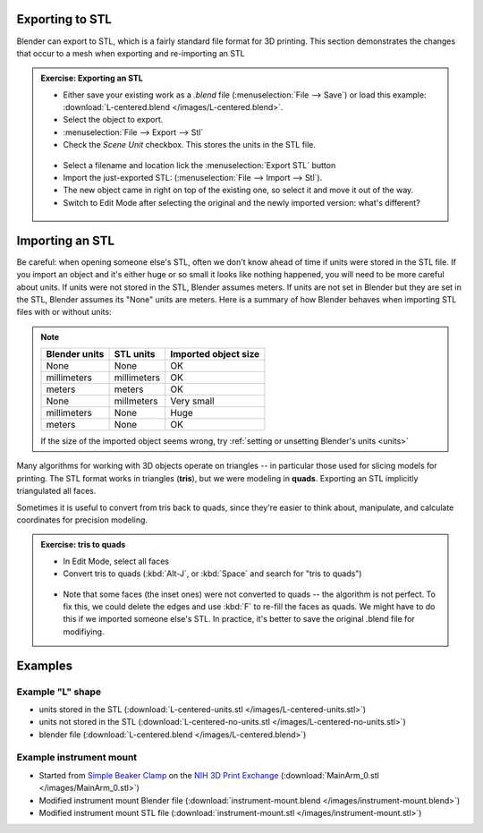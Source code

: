 Exporting to STL
================

Blender can export to STL, which is a fairly standard file format for 3D
printing. This section demonstrates the changes that occur to a mesh when
exporting and re-importing an STL


.. admonition:: Exercise: Exporting an STL
    :class: exercise

    * Either save your existing work as a `.blend` file (:menuselection:`File
      --> Save`) or load this example: :download:`L-centered.blend </images/L-centered.blend>`.

    * Select the object to export.

    * :menuselection:`File --> Export --> Stl`

    * Check the `Scene Unit` checkbox. This stores the units in the STL file.

    .. figure:: /images/stl-export-options.png

    * Select a filename and location lick the :menuselection:`Export STL` button

    * Import the just-exported STL: (:menuselection:`File --> Import --> Stl`).

    * The new object came in right on top of the existing one, so select it and
      move it out of the way.

    * Switch to Edit Mode after selecting the original and the newly imported
      version: what's different?

    .. figure:: /images/imported-stl.png
        :width: 250px


Importing an STL
================

Be careful: when opening someone else's STL, often we don't know ahead of time
if units were stored in the STL file.  If you import an object and it's either
huge or so small it looks like nothing happened, you will need to be more
careful about units.  If units were not stored in the STL, Blender assumes
meters. If units are not set in Blender but they are set in the STL, Blender
assumes its "None" units are meters. Here is a summary of how Blender behaves
when importing STL files with or without units:

.. note::

    =============== =========== =======
    Blender units   STL units   Imported object size
    =============== =========== =======
    None            None        OK
    millimeters     millimeters OK
    meters          meters      OK
    None            millmeters  Very small
    millimeters     None        Huge
    meters          None        OK
    =============== =========== =======

    If the size of the imported object seems wrong, try :ref:`setting or unsetting
    Blender's units <units>`


Many algorithms for working with 3D objects operate on triangles -- in
particular those used for slicing models for printing. The STL format works in
triangles (**tris**), but we were modeling in **quads**. Exporting an STL
implicitly triangulated all faces.

Sometimes it is useful to convert from tris back to quads, since they're easier
to think about, manipulate, and calculate coordinates for precision modeling.

.. admonition:: Exercise: tris to quads
    :class: exercise

    * In Edit Mode, select all faces
    * Convert tris to quads (:kbd:`Alt-J`, or :kbd:`Space` and search for
      "tris to quads")

    .. figure:: /images/tris-to-quads.png
        :width: 250px

    * Note that some faces (the inset ones) were not converted to quads -- the
      algorithm is not perfect. To fix this, we could delete the edges and use
      :kbd:`F` to re-fill the faces as quads. We might have to do this if we
      imported someone else's STL. In practice, it's better to save the
      original .blend file for modifiying.

Examples
========

Example "L" shape
-----------------

- units stored in the STL (:download:`L-centered-units.stl </images/L-centered-units.stl>`)
- units not stored in the STL (:download:`L-centered-no-units.stl </images/L-centered-no-units.stl>`)
- blender file (:download:`L-centered.blend </images/L-centered.blend>`)

Example instrument mount
------------------------

- Started from `Simple Beaker Clamp
  <http://3dprint.nih.gov/discover/3DPX-002153>`_ on the `NIH 3D Print Exchange
  <http://3dprint.nih.gov/>`_ (:download:`MainArm_0.stl </images/MainArm_0.stl>`)
- Modified instrument mount Blender file (:download:`instrument-mount.blend </images/instrument-mount.blend>`)
- Modified instrument mount STL file (:download:`instrument-mount.stl </images/instrument-mount.stl>`)
